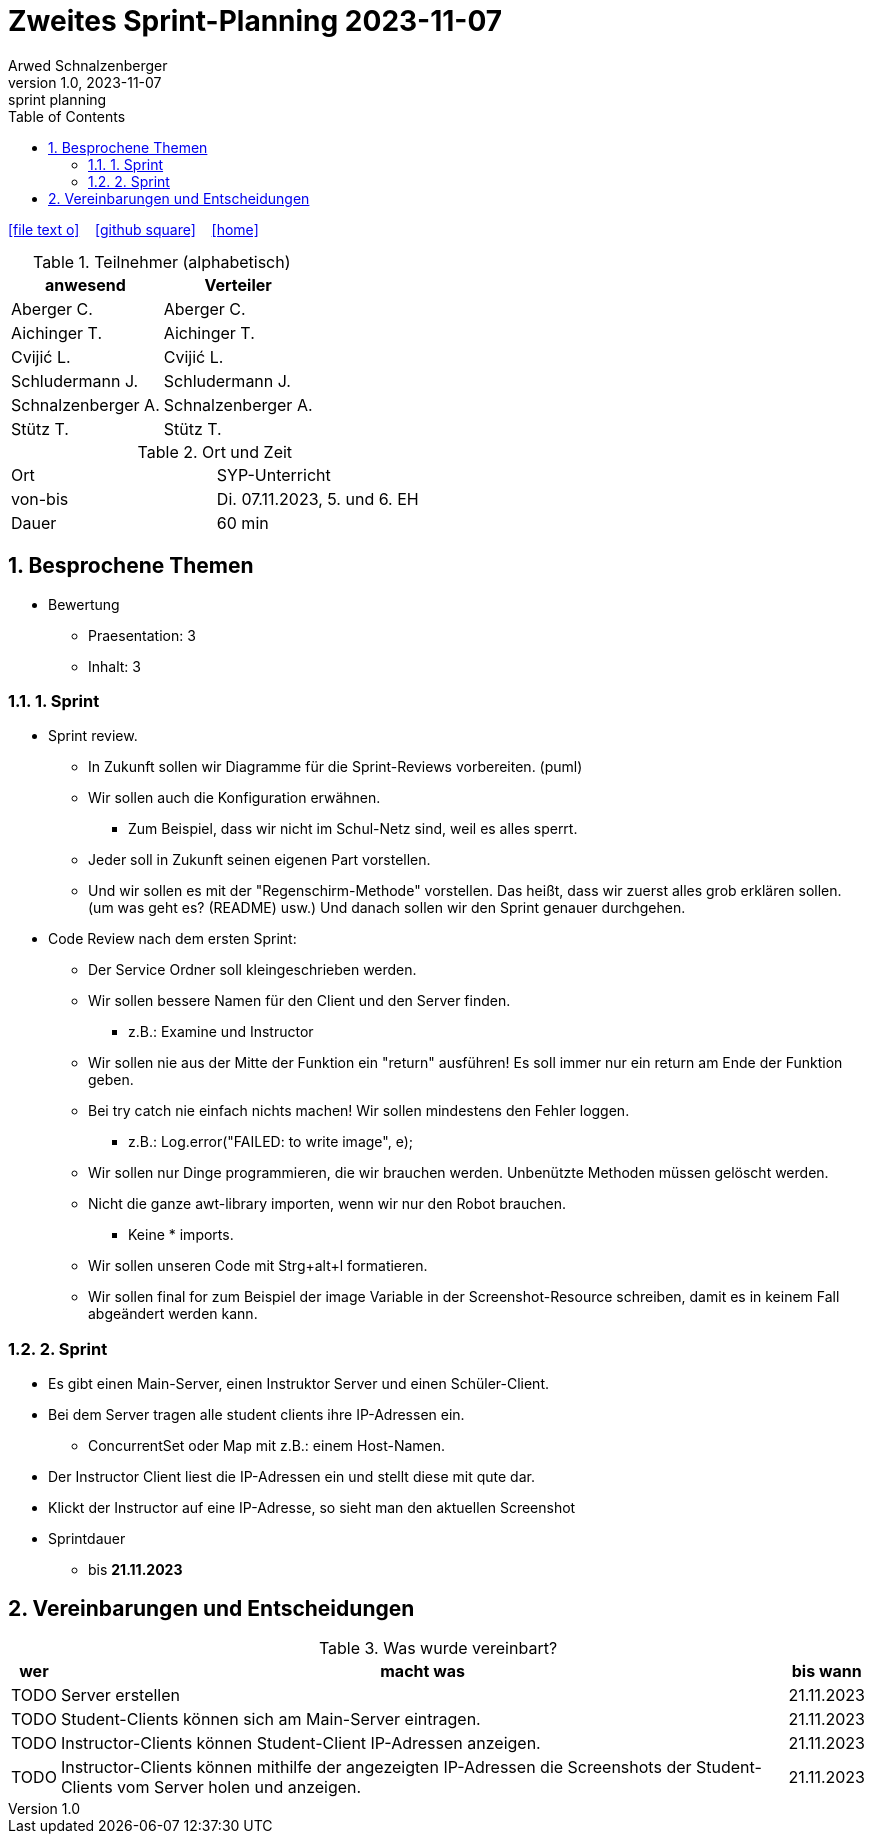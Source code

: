 = Zweites Sprint-Planning 2023-11-07
Arwed Schnalzenberger
1.0, 2023-11-07: sprint planning
ifndef::imagesdir[:imagesdir: images]
:icons: font
:sectnums:    // Nummerierung der Überschriften / section numbering
:toc: left

//Need this blank line after ifdef, don't know why...
ifdef::backend-html5[]

// https://fontawesome.com/v4.7.0/icons/
icon:file-text-o[link=https://raw.githubusercontent.com/htl-leonding-college/asciidoctor-docker-template/master/asciidocs/{docname}.adoc] ‏ ‏ ‎
icon:github-square[link=https://github.com/htl-leonding-college/asciidoctor-docker-template] ‏ ‏ ‎
icon:home[link=https://htl-leonding.github.io/]
endif::backend-html5[]

.Teilnehmer (alphabetisch)
|===
|anwesend |Verteiler

|Aberger C.
|Aberger C.

|Aichinger T.
|Aichinger T.

|Cvijić L.
|Cvijić L.

|Schludermann J.
|Schludermann J.

|Schnalzenberger A.
|Schnalzenberger A.

|Stütz T.
|Stütz T.
|===

.Ort und Zeit
[cols=2*]
|===
|Ort
|SYP-Unterricht

|von-bis
|Di. 07.11.2023, 5. und 6. EH
|Dauer
|60 min
|===

== Besprochene Themen

* Bewertung
** Praesentation: 3
** Inhalt: 3

=== 1. Sprint

* Sprint review.
** In Zukunft sollen wir Diagramme für die Sprint-Reviews vorbereiten. (puml)
** Wir sollen auch die Konfiguration erwähnen.
*** Zum Beispiel, dass wir nicht im Schul-Netz sind, weil es alles sperrt.
** Jeder soll in Zukunft seinen eigenen Part vorstellen.
** Und wir sollen es mit der "Regenschirm-Methode" vorstellen. Das heißt, dass wir zuerst alles grob erklären sollen. (um was geht es? (README) usw.) Und danach sollen wir den Sprint genauer durchgehen.

* Code Review nach dem ersten Sprint:
** Der Service Ordner soll kleingeschrieben werden.
** Wir sollen bessere Namen für den Client und den Server finden.
*** z.B.: Examine und Instructor
** Wir sollen nie aus der Mitte der Funktion ein "return" ausführen!
Es soll immer nur ein return am Ende der Funktion geben.
** Bei try catch nie einfach nichts machen!
Wir sollen mindestens den Fehler loggen.
*** z.B.: Log.error("FAILED: to write image", e);
** Wir sollen nur Dinge programmieren, die wir brauchen werden.
Unbenützte Methoden müssen gelöscht werden.
** Nicht die ganze awt-library importen, wenn wir nur den Robot brauchen.
*** Keine * imports.
** Wir sollen unseren Code mit Strg+alt+l formatieren.
** Wir sollen final for zum Beispiel der image Variable in der Screenshot-Resource schreiben, damit es in keinem Fall abgeändert werden kann.

=== 2. Sprint

* Es gibt einen Main-Server, einen Instruktor Server und einen Schüler-Client.
* Bei dem Server tragen alle student clients ihre IP-Adressen ein.
** ConcurrentSet oder Map mit z.B.: einem Host-Namen.
* Der Instructor Client liest die IP-Adressen ein und stellt diese mit qute dar.
* Klickt der Instructor auf eine IP-Adresse, so sieht man den aktuellen Screenshot

* Sprintdauer
** bis *21.11.2023*

== Vereinbarungen und Entscheidungen

.Was wurde vereinbart?
[%autowidth]
|===
|wer |macht was |bis wann

|TODO
|Server erstellen
|21.11.2023

|TODO
|Student-Clients können sich am Main-Server eintragen.
|21.11.2023

|TODO
|Instructor-Clients können Student-Client IP-Adressen anzeigen.
|21.11.2023

|TODO
|Instructor-Clients können mithilfe der angezeigten IP-Adressen die Screenshots der Student-Clients vom Server holen und anzeigen.
|21.11.2023

|===
